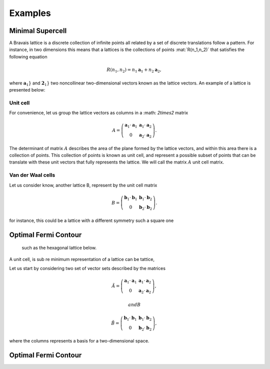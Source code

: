 .. vdw_evolve documentation master file, created by
   sphinx-quickstart on Sat Oct 15 13:03:55 2022.
   You can adapt this file completely to your liking, but it should at least
   contain the root `toctree` directive.

Examples 
========


Minimal Supercell
___________________

A Bravais lattice is a discrete collection of infinite points all related by a set of discrete translations follow a pattern. For instance, in two dimensions 
this means that a lattices is the collections of points :mat:`R(n_1,n_2)` that satisfies the following equation

.. math::
   R(n_1,n_2) = n_1 \mathbf{a}_1 + n_2 \mathbf{a}_2, 
where :math:`\mathbf{a}_1}` and :math:`\mathbf{2}_1}` two noncollinear two-dimensional vectors known as the lattice vectors. An example of a lattice is presented
below:

.. image:: images/example0_honeycomb_lattice.svg
   :width: 600

Unit cell
*********

For convenience, let us group the lattice vectors as columns in a :math: `2\times2` matrix 

.. math::
   A = \left( \begin{array}{cc}
               \mathbf{a}_1\cdot\mathbf{a}_1 & \mathbf{a}_1\cdot\mathbf{a}_2 \\
               0                             & \mathbf{a}_2\cdot\mathbf{a}_2
      \end{array} \right).

The determinant of matrix :math:`A` describes the area of the plane formed by the lattice vectors, and within this area there is a collection of points. 
This collection of points is known as unit cell, and represent a possible subset of points that can be translate with these unit vectors that fully represents 
the lattice. We will call the matrix :math:`A` unit cell matrix. 


Van der Waal cells
******************

Let us consider know, another lattice B, represent by the unit cell matrix

.. math::
   B = \left( \begin{array}{cc}
               \mathbf{b}_1\cdot\mathbf{b}_1 & \mathbf{b}_1\cdot\mathbf{b}_2 \\
               0                             & \mathbf{b}_2\cdot\mathbf{b}_2
               \end{array} \right).

for instance, this could be a lattice with a different symmetry such a square one

.. image:: images/example0_square_lattice.svg
   :width: 600




Optimal Fermi Contour
_____________________


 such as the hexagonal lattice below.   

.. image:: images/gHoneycomb_lattice_-_hexagonal_lattice_with_a_two-atom_basis.svg
   :width: 600

A unit cell, is sub re  minimum representation of a lattice can be tattice, 



Let us start by considering two set of vector sets described by the matrices

.. math::
      \tilde{A} = \left( \begin{array}{cc}
                           \mathbf{a}_1\cdot\mathbf{a}_1 & \mathbf{a}_1\cdot\mathbf{a}_2 \\ 
                           0                             & \mathbf{a}_2\cdot\mathbf{a}_2 
               \end{array} \right),

 and B
.. math::
      \tilde{B} = \left( \begin{array}{cc}
                           \mathbf{b}_1\cdot\mathbf{b}_1 & \mathbf{b}_1\cdot\mathbf{b}_2 \\ 
                           0                             & \mathbf{b}_2\cdot\mathbf{b}_2 
               \end{array} \right),
where the columns represents a basis for a two-dimensional space. 




Optimal Fermi Contour
_____________________
